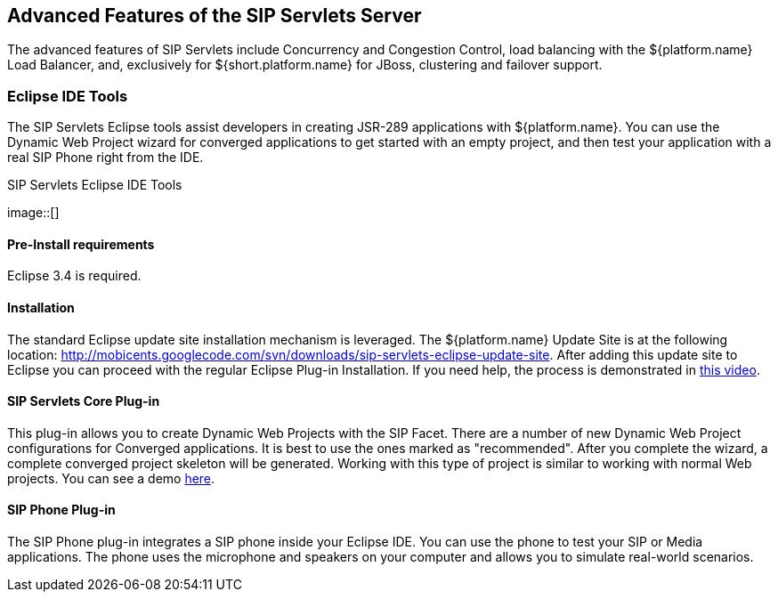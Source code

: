 

++++++++++++++++++++++++++++++++++++++
<!-- chapter id nickname: afotsss -->
++++++++++++++++++++++++++++++++++++++
    
[[afotsss-Advanced_Features_of_the_SIP_Servlets_Server]]

== Advanced Features of the SIP Servlets Server

The advanced features of SIP Servlets include Concurrency and 
Congestion Control, load balancing with the ${platform.name} Load Balancer, and, exclusively for ${short.platform.name} for JBoss, clustering and failover support.



=== Eclipse IDE Tools

The SIP Servlets Eclipse tools assist developers in creating JSR-289 applications with ${platform.name}. You can use the Dynamic Web Project wizard for converged applications to get started with an empty project, and then test your application with a real SIP Phone right from the IDE.

.SIP Servlets Eclipse IDE Tools
image::[]



==== Pre-Install requirements

Eclipse 3.4 is required.



==== Installation

The standard Eclipse update site installation mechanism is leveraged. The ${platform.name} Update Site is at the following location: link:$$http://mobicents.googlecode.com/svn/downloads/sip-servlets-eclipse-update-site$$[http://mobicents.googlecode.com/svn/downloads/sip-servlets-eclipse-update-site]. After adding this update site to Eclipse you can proceed with the regular Eclipse Plug-in Installation. If you need help, the process is demonstrated in link:$$http://www.youtube.com/watch?v=LZOmLEC2IeQ$$[this video].



==== SIP Servlets Core Plug-in

This plug-in allows you to create Dynamic Web Projects with the SIP Facet. There are a number of new Dynamic Web Project configurations for Converged applications. It is best to use the ones marked as "recommended". After you complete the wizard, a complete converged project skeleton will be generated. Working with this type of project is similar to working with normal Web projects. You can see a demo link:$$http://people.redhat.com/vralev/mss-eclipse-plugin-demo/mss-eclipse.htm$$[here].



==== SIP Phone Plug-in

The SIP Phone plug-in integrates a SIP phone inside your Eclipse IDE. You can use the phone to test your SIP or Media applications. The phone uses the microphone and speakers on your computer and allows you to simulate real-world scenarios.

